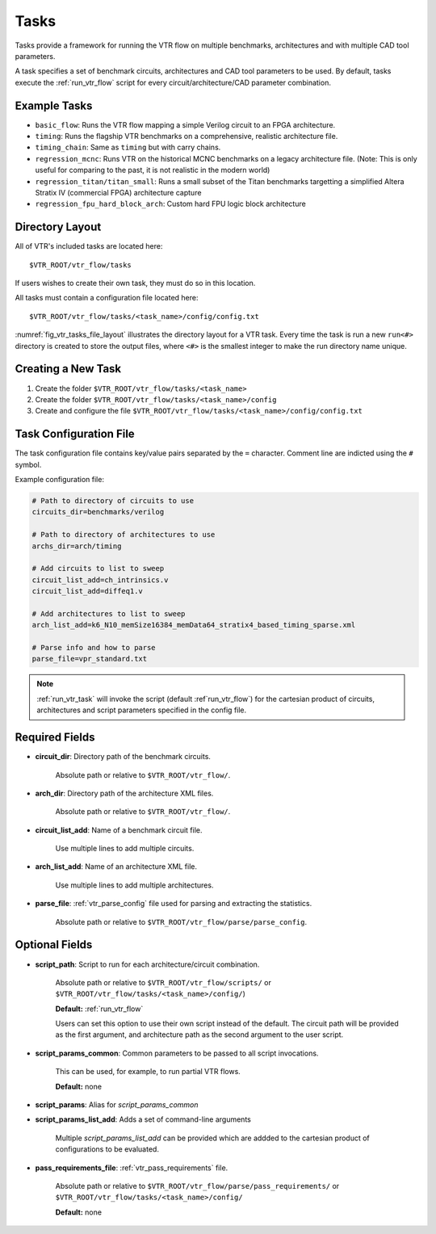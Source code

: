 .. _vtr_tasks:

Tasks
-----

Tasks provide a framework for running the VTR flow on multiple benchmarks, architectures and with multiple CAD tool parameters.

A task specifies a set of benchmark circuits, architectures and CAD tool parameters to be used.
By default, tasks execute the :ref:`run_vtr_flow` script for every circuit/architecture/CAD parameter combination.

Example Tasks
~~~~~~~~~~~~~
* ``basic_flow``: Runs the VTR flow mapping a simple Verilog circuit to an FPGA architecture.

* ``timing``: Runs the flagship VTR benchmarks on a comprehensive, realistic architecture file.

* ``timing_chain``: Same as ``timing`` but with carry chains.

* ``regression_mcnc``: Runs VTR on the historical MCNC benchmarks on a legacy architecture file. (Note: This is only useful for comparing to the past, it is not realistic in the modern world)

* ``regression_titan/titan_small``: Runs a small subset of the Titan benchmarks targetting a simplified Altera Stratix IV (commercial FPGA) architecture capture

* ``regression_fpu_hard_block_arch``: Custom hard FPU logic block architecture

Directory Layout
~~~~~~~~~~~~~~~~

All of VTR's included tasks are located here::

    $VTR_ROOT/vtr_flow/tasks

If users wishes to create their own task, they must do so in this location.

All tasks must contain a configuration file located here::

    $VTR_ROOT/vtr_flow/tasks/<task_name>/config/config.txt


:numref:`fig_vtr_tasks_file_layout` illustrates the directory layout for a VTR task.
Every time the task is run a new ``run<#>`` directory is created to store the output files, where ``<#>`` is the smallest integer to make the run directory name unique.

.. _fig_vtr_tasks_file_layout:

.. graphviz::
    :caption: Task directory layout.

    digraph {
        #Default style
        node[shape=Mrecord, style=filled, fillcolor="/blues4/2:/blues4/3", gradientangle=270]

        #Nodes
        node_task[label="\<task_name\>", fillcolor="/reds4/2:/reds4/3"];
        node_config[label="config", fillcolor="/reds4/2:/reds4/3"];
        node_config_txt[label="config.txt", fillcolor="/reds4/2:/reds4/3"];

        node_run1[label="run001"];
        node_run2[label="run002"];
        node_run3[label="run003"];

        node_arch1[label="\<arch1\>"];
        node_arch2[label="\<arch2\>"];
        node_arch_cont[label="..."];

        node_circuit1[label="\<circuit1\>"];
        node_circuit2[label="\<circuit2\>"];
        node_circuit_cont[label="..."];

        node_params1a[label="\<params1\>"]
        node_params1b[label="\<params2\>"]
        node_params1_cont[label="..."]

        node_results1[label="odin.out\nabc.out\nvpr.out", style="", color="/blues4/4"]
        node_results2[label="odin.out\nabc.out\nvpr.out", style="", color="/blues4/4"]

        #Edges
        node_task -> node_config -> node_config_txt;
        node_task -> node_run1;
        node_task -> node_run2;
        node_task -> node_run3;

        node_run1 -> node_arch1;
        node_run1 -> node_arch2;
        node_run1 -> node_arch_cont;

        node_arch1 -> node_circuit1;
        node_arch1 -> node_circuit2;
        node_arch1 -> node_circuit_cont;

        node_circuit1 -> node_params1a;
        node_circuit1 -> node_params1b;
        node_circuit1 -> node_params1_cont;

        node_params1a -> node_results1;
        node_params1b -> node_results2;
    }

Creating a New Task
~~~~~~~~~~~~~~~~~~~

#. Create the folder ``$VTR_ROOT/vtr_flow/tasks/<task_name>``
#. Create the folder ``$VTR_ROOT/vtr_flow/tasks/<task_name>/config``
#. Create and configure the file ``$VTR_ROOT/vtr_flow/tasks/<task_name>/config/config.txt``


Task Configuration File
~~~~~~~~~~~~~~~~~~~~~~~
The task configuration file contains key/value pairs separated by the ``=`` character.
Comment line are indicted using the ``#`` symbol.

Example configuration file:

.. code-block:: none

    # Path to directory of circuits to use
    circuits_dir=benchmarks/verilog

    # Path to directory of architectures to use
    archs_dir=arch/timing

    # Add circuits to list to sweep
    circuit_list_add=ch_intrinsics.v
    circuit_list_add=diffeq1.v

    # Add architectures to list to sweep
    arch_list_add=k6_N10_memSize16384_memData64_stratix4_based_timing_sparse.xml

    # Parse info and how to parse
    parse_file=vpr_standard.txt

.. note::

    :ref:`run_vtr_task` will invoke the script (default :ref`run_vtr_flow`) for the cartesian product of circuits, architectures and script parameters specified in the config file.

Required Fields
~~~~~~~~~~~~~~~

* **circuit_dir**: Directory path of the benchmark circuits.

    Absolute path or relative to ``$VTR_ROOT/vtr_flow/``.

* **arch_dir**: Directory path of the architecture XML files.

    Absolute path or relative to ``$VTR_ROOT/vtr_flow/``.

* **circuit_list_add**: Name of a benchmark circuit file.

    Use multiple lines to add multiple circuits.

* **arch_list_add**: Name of an architecture XML file.

    Use multiple lines to add multiple architectures.

* **parse_file**: :ref:`vtr_parse_config` file used for parsing and extracting the statistics.

    Absolute path or relative to ``$VTR_ROOT/vtr_flow/parse/parse_config``.

Optional Fields
~~~~~~~~~~~~~~~

* **script_path**: Script to run for each architecture/circuit combination.

    Absolute path or relative to ``$VTR_ROOT/vtr_flow/scripts/`` or ``$VTR_ROOT/vtr_flow/tasks/<task_name>/config/``)

    **Default:** :ref:`run_vtr_flow`

    Users can set this option to use their own script instead of the default.
    The circuit path will be provided as the first argument, and architecture path as the second argument to the user script.

* **script_params_common**: Common parameters to be passed to all script invocations.

    This can be used, for example, to run partial VTR flows.

    **Default:** none

* **script_params**: Alias for `script_params_common`

* **script_params_list_add**: Adds a set of command-line arguments

    Multiple `script_params_list_add` can be provided which are addded to the cartesian product of configurations to be evaluated.

* **pass_requirements_file**: :ref:`vtr_pass_requirements` file.

    Absolute path or relative to ``$VTR_ROOT/vtr_flow/parse/pass_requirements/`` or ``$VTR_ROOT/vtr_flow/tasks/<task_name>/config/``

    **Default:** none
